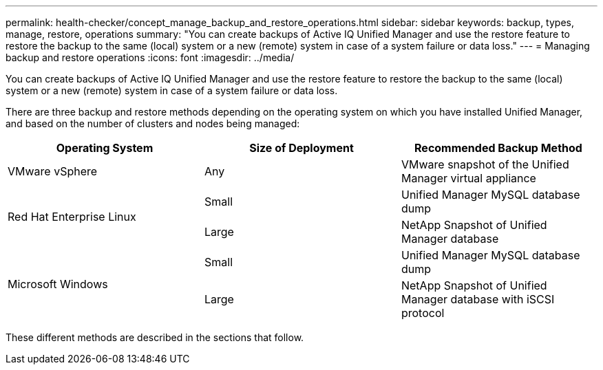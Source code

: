 ---
permalink: health-checker/concept_manage_backup_and_restore_operations.html
sidebar: sidebar
keywords: backup, types, manage, restore, operations
summary: "You can create backups of Active IQ Unified Manager and use the restore feature to restore the backup to the same (local) system or a new (remote) system in case of a system failure or data loss."
---
= Managing backup and restore operations
:icons: font
:imagesdir: ../media/

[.lead]
You can create backups of Active IQ Unified Manager and use the restore feature to restore the backup to the same (local) system or a new (remote) system in case of a system failure or data loss.

There are three backup and restore methods depending on the operating system on which you have installed Unified Manager, and based on the number of clusters and nodes being managed:

[cols="3*",options="header"]
|===
| Operating System| Size of Deployment| Recommended Backup Method
a|
VMware vSphere
a|
Any
a|
VMware snapshot of the Unified Manager virtual appliance
.2+|
Red Hat Enterprise Linux 
a|
Small
a|
Unified Manager MySQL database dump
a|
Large
a|
NetApp Snapshot of Unified Manager database
.2+|
Microsoft Windows
a|
Small
a|
Unified Manager MySQL database dump
a|
Large
a|
NetApp Snapshot of Unified Manager database with iSCSI protocol
|===
These different methods are described in the sections that follow.
// 2024-11-8, OTHERDOC87
